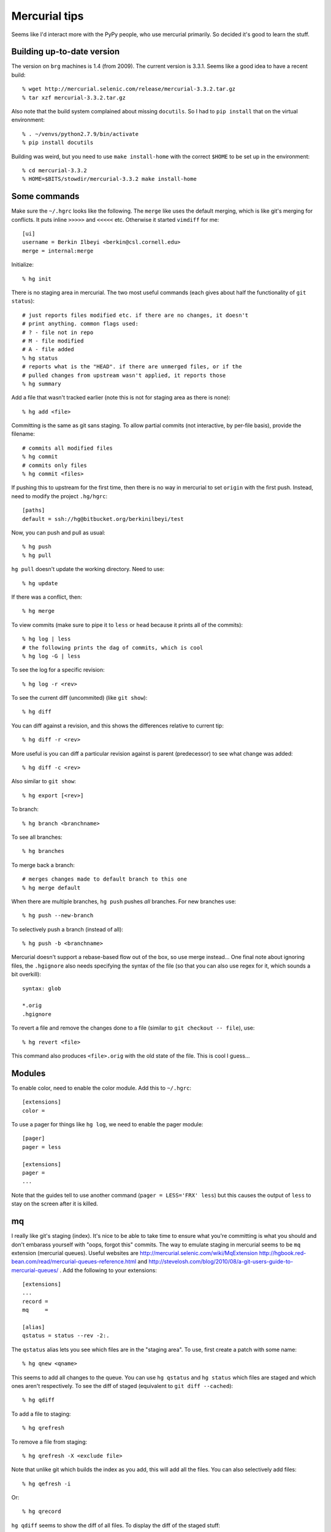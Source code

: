 ==========================================================================
Mercurial tips
==========================================================================

Seems like I'd interact more with the PyPy people, who use mercurial
primarily. So decided it's good to learn the stuff.

--------------------------------------------------------------------------
Building up-to-date version
--------------------------------------------------------------------------

The version on ``brg`` machines is 1.4 (from 2009). The current version is
3.3.1. Seems like a good idea to have a recent build::

  % wget http://mercurial.selenic.com/release/mercurial-3.3.2.tar.gz
  % tar xzf mercurial-3.3.2.tar.gz

Also note that the build system complained about missing ``docutils``. So
I had to ``pip install`` that on the virtual environment::

  % . ~/venvs/python2.7.9/bin/activate
  % pip install docutils

Building was weird, but you need to use ``make install-home`` with the
correct ``$HOME`` to be set up in the environment::

  % cd mercurial-3.3.2
  % HOME=$BITS/stowdir/mercurial-3.3.2 make install-home

--------------------------------------------------------------------------
Some commands
--------------------------------------------------------------------------

Make sure the ``~/.hgrc`` looks like the following. The ``merge`` like
uses the default merging, which is like git's merging for conflicts. It
puts inline ``>>>>>`` and ``<<<<<`` etc. Otherwise it started ``vimdiff``
for me::

  [ui]
  username = Berkin Ilbeyi <berkin@csl.cornell.edu>
  merge = internal:merge

Initialize::

  % hg init

There is no staging area in mercurial. The two most useful commands (each
gives about half the functionality of ``git status``)::

  # just reports files modified etc. if there are no changes, it doesn't
  # print anything. common flags used:
  # ? - file not in repo
  # M - file modified
  # A - file added
  % hg status
  # reports what is the "HEAD". if there are unmerged files, or if the
  # pulled changes from upstream wasn't applied, it reports those
  % hg summary

Add a file that wasn't tracked earlier (note this is not for staging area
as there is none)::

  % hg add <file>

Committing is the same as git sans staging. To allow partial commits (not
interactive, by per-file basis), provide the filename::

  # commits all modified files
  % hg commit
  # commits only files
  % hg commit <files>

If pushing this to upstream for the first time, then there is no way in
mercurial to set ``origin`` with the first push. Instead, need to modify
the project ``.hg/hgrc``::

  [paths]
  default = ssh://hg@bitbucket.org/berkinilbeyi/test

Now, you can push and pull as usual::

  % hg push
  % hg pull

``hg pull`` doesn't update the working directory. Need to use::

  % hg update

If there was a conflict, then::

  % hg merge

To view commits (make sure to pipe it to ``less`` or ``head`` because it
prints all of the commits)::

  % hg log | less
  # the following prints the dag of commits, which is cool
  % hg log -G | less

To see the log for a specific revision::

  % hg log -r <rev>

To see the current diff (uncommited) (like ``git show``)::

  % hg diff

You can diff against a revision, and this shows the differences relative
to current tip::

  % hg diff -r <rev>

More useful is you can diff a particular revision against is parent
(predecessor) to see what change was added::

  % hg diff -c <rev>

Also similar to ``git show``::

  % hg export [<rev>]

To branch::

  % hg branch <branchname>

To see all branches::

  % hg branches

To merge back a branch::

  # merges changes made to default branch to this one
  % hg merge default

When there are multiple branches, ``hg push`` pushes *all* branches. For
new branches use::

  % hg push --new-branch

To selectively push a branch (instead of all)::

  % hg push -b <branchname>

Mercurial doesn't support a rebase-based flow out of the box, so use
merge instead... One final note about ignoring files, the ``.hgignore``
also needs specifying the syntax of the file (so that you can also use
regex for it, which sounds a bit overkill)::

  syntax: glob

  *.orig
  .hgignore

To revert a file and remove the changes done to a file (similar to ``git
checkout -- file``), use::

  % hg revert <file>

This command also produces ``<file>.orig`` with the old state of the file.
This is cool I guess...

--------------------------------------------------------------------------
Modules
--------------------------------------------------------------------------

To enable color, need to enable the color module. Add this to
``~/.hgrc``::

  [extensions]
  color = 

To use a pager for things like ``hg log``, we need to enable the pager
module::

  [pager]
  pager = less

  [extensions]
  pager =
  ...

Note that the guides tell to use another command (``pager = LESS='FRX'
less``) but this causes the output of ``less`` to stay on the screen after
it is killed.

--------------------------------------------------------------------------
mq
--------------------------------------------------------------------------

I really like git's staging (index). It's nice to be able to take time to
ensure what you're committing is what you should and don't embarass
yourself with "oops, forgot this" commits. The way to emulate staging in
mercurial seems to be ``mq`` extension (mercurial queues). Useful websites
are http://mercurial.selenic.com/wiki/MqExtension
http://hgbook.red-bean.com/read/mercurial-queues-reference.html and
http://stevelosh.com/blog/2010/08/a-git-users-guide-to-mercurial-queues/ .
Add the following to your extensions::

  [extensions]
  ...
  record =
  mq     =

  [alias]
  qstatus = status --rev -2:.

The ``qstatus`` alias lets you see which files are in the "staging area".
To use, first create a patch with some name::

  % hg qnew <qname>

This seems to add all changes to the queue. You can use ``hg qstatus`` and
``hg status`` which files are staged and which ones aren't respectively.
To see the diff of staged (equivalent to ``git diff --cached``)::

  % hg qdiff

To add a file to staging::

  % hg qrefresh

To remove a file from staging::

  % hg qrefresh -X <exclude file>

Note that unlike git which builds the index as you add, this will add all
the files. You can also selectively add files::

  % hg qefresh -i

Or::

  % hg qrecord

``hg qdiff`` seems to show the diff of all files. To display the diff of
the staged stuff::

  % hg export [qtip]

